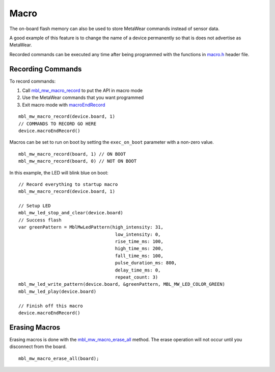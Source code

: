.. highlight:: cpp

Macro
=====
The on-board flash memory can also be used to store MetaWear commands instead of sensor data. 

A good example of this feature is to change the name of a device permanently so that is does not advertise as MetaWear. 

Recorded commands can be executed any time after being 
programmed with the functions in `macro.h <https://mbientlab.com/docs/metawear/cpp/0/macro_8h.html>`_ header file.  

Recording Commands
------------------
To record commands:

1. Call `mbl_mw_macro_record <https://mbientlab.com/docs/metawear/cpp/0/macro_8h.html#aa99e58c7cbc1bbecb10985bd08643bba>`_ to put the API in macro mode  
2. Use the MetaWear commands that you want programmed  
3. Exit macro mode with `macroEndRecord <https://mbientlab.com/documents/metawear/ios/latest/Classes/MetaWear.html#/s:8MetaWearAAC14macroEndRecord10BoltsSwift4TaskCys5Int32VGyF>`_  

::

        mbl_mw_macro_record(device.board, 1)
        // COMMANDS TO RECORD GO HERE
        device.macroEndRecord()

Macros can be set to run on boot by setting the ``exec_on_boot`` parameter with a non-zero value.

::

    mbl_mw_macro_record(board, 1) // ON BOOT
    mbl_mw_macro_record(board, 0) // NOT ON BOOT

In this example, the LED will blink blue on boot:

::

    // Record everything to startup macro
    mbl_mw_macro_record(device.board, 1)
            
    // Setup LED
    mbl_mw_led_stop_and_clear(device.board)
    // Success flash
    var greenPattern = MblMwLedPattern(high_intensity: 31,
                                        low_intensity: 0,
                                        rise_time_ms: 100,
                                        high_time_ms: 200,
                                        fall_time_ms: 100,
                                        pulse_duration_ms: 800,
                                        delay_time_ms: 0,
                                        repeat_count: 3)
    mbl_mw_led_write_pattern(device.board, &greenPattern, MBL_MW_LED_COLOR_GREEN)
    mbl_mw_led_play(device.board)
                
    // Finish off this macro
    device.macroEndRecord()

Erasing Macros
--------------
Erasing macros is done with the `mbl_mw_macro_erase_all <https://mbientlab.com/docs/metawear/cpp/0/macro_8h.html#aa1c03d8f08b5058d8f81b532a6930d67>`_ 
method.  The erase operation will not occur until you disconnect from the board.

::

    mbl_mw_macro_erase_all(board);

